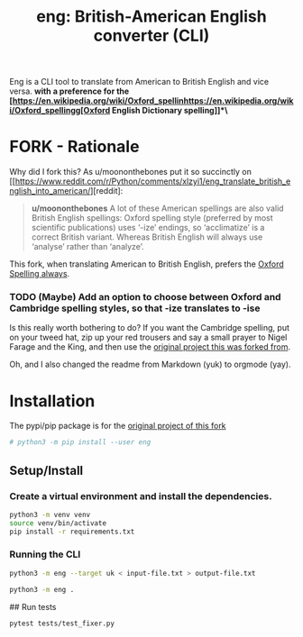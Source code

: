 #+TITLE: eng: British-American English converter (CLI)

Eng is a CLI tool to translate from American to British English and vice versa.
*with a preference for the [https://en.wikipedia.org/wiki/Oxford_spellinhttps://en.wikipedia.org/wiki/Oxford_spellingg[Oxford English Dictionary spelling]]*\*

* FORK - Rationale
Why did I fork this? As u/moononthebones put it so succinctly on [[https://www.reddit.com/r/Python/comments/xlzyi1/eng_translate_british_english_into_american/][reddit]:

#+BEGIN_QUOTE
*u/moononthebones*
A lot of these American spellings are also valid British English spellings: Oxford spelling style (preferred by most scientific publications) uses ‘-ize’ endings, so ‘acclimatize’ is a correct British variant. Whereas British English will always use ‘analyse’ rather than ‘analyze’.
#+END_QUOTE

This fork, when translating American to British English, prefers the [[https://en.wikipedia.org/wiki/Oxford_spelling][Oxford Spelling always]].

*** TODO (Maybe) Add an option to choose between Oxford and Cambridge spelling styles, so that -ize translates to -ise
Is this really worth bothering to do? If you want the Cambridge spelling, put on your tweed hat, zip up your red trousers and say a small prayer to Nigel Farage and the King, and then use the [[https://www.reddit.com/r/Python/comments/xlzyi1/eng_translate_british_english_into_american/][original project this was forked from]].

Oh, and I also changed the readme from Markdown (yuk) to orgmode (yay).

* Installation
The pypi/pip package is for the [[https://github.com/orsinium-labs/eng][original project of this fork]]

#+BEGIN_SRC sh
# python3 -m pip install --user eng
#+END_SRC

** Setup/Install

*** Create a virtual environment and install the dependencies.
#+BEGIN_SRC sh
python3 -m venv venv
source venv/bin/activate
pip install -r requirements.txt
#+END_SRC

*** Running the CLI
#+BEGIN_SRC sh
python3 -m eng --target uk < input-file.txt > output-file.txt
#+END_SRC


#+BEGIN_SRC sh
python3 -m eng .
#+END_SRC

## Run tests

#+BEGIN_SRC sh
pytest tests/test_fixer.py
#+END_SRC
